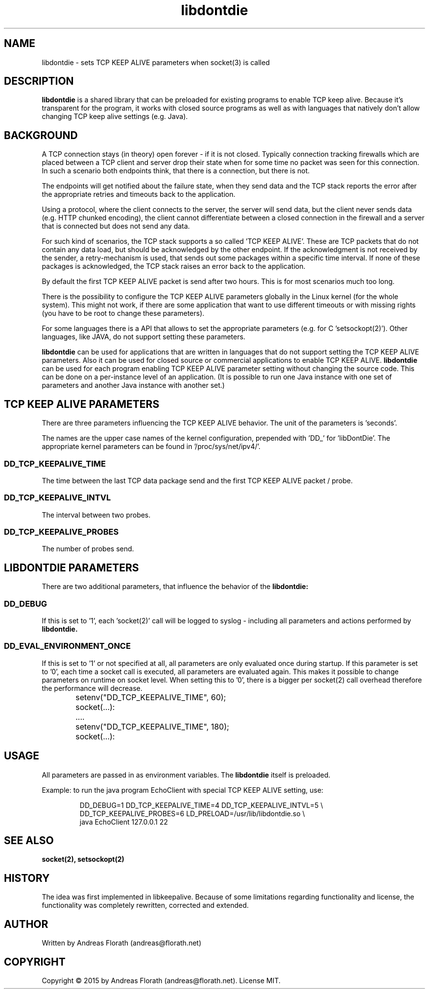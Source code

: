 .\" 
.\" Man page for libdontdie
.\"
.\" For license, see the 'LICENSE' file.
.\"
.TH libdontdie 7 2015-03-07 "TCP keepalive support lib" "TCP keepalive support lib"
.SH NAME
libdontdie \- sets TCP KEEP ALIVE parameters when socket(3) is called
.SH DESCRIPTION
.B libdontdie
is a shared library that can be preloaded for existing programs
to enable TCP keep alive.  Because it's transparent for the program,
it works with closed source programs as well as with languages that
natively don't allow changing TCP keep alive settings (e.g. Java).
.SH BACKGROUND
A TCP connection stays (in theory) open forever - if it is not
closed.  Typically connection tracking firewalls which are placed
between a TCP client and server drop their state when for some time no
packet was seen for this connection.  In such a scenario both
endpoints think, that there is a connection, but there is not.
.P
The endpoints will get notified about the failure state, when they
send data and the TCP stack reports the error after the appropriate
retries and timeouts back to the application.
.P
Using a protocol, where the client connects to the server, the server
will send data, but the client never sends data (e.g. HTTP chunked
encoding), the client cannot differentiate between a closed connection
in the firewall and a server that is connected but does not send any
data.
.P
For such kind of scenarios, the TCP stack supports a so called 'TCP
KEEP ALIVE'.  These are TCP packets that do not contain any data load,
but should be acknowledged by the other endpoint.  If the
acknowledgment is not received by the sender, a retry-mechanism is
used, that sends out some packages within a specific time interval.
If none of these packages is acknowledged, the TCP stack raises an
error back to the application.
.P
By default the first TCP KEEP ALIVE packet is
send after two hours.  This is for most scenarios much too long.
.P
There is the possibility to configure the TCP KEEP ALIVE parameters
globally in the Linux kernel (for the whole system).  This might not
work, if there are some application that want to use different
timeouts or with missing rights (you have to be root to change these
parameters).
.P
For some languages there is a API that allows to set the appropriate
parameters (e.g. for C 'setsockopt(2)').  Other languages, like JAVA,
do not support setting these parameters.
.P
.B libdontdie
can be used for applications that are written in languages that do not
support setting the TCP KEEP ALIVE parameters.  Also it can be used
for closed source or commercial applications to enable TCP KEEP
ALIVE.
.B libdontdie
can be used for each program enabling TCP KEEP ALIVE parameter setting
without changing the source code.  This can be done on a per-instance
level of an application.  (It is possible to run one Java instance
with one set of parameters and another Java instance with another set.)
.SH TCP KEEP ALIVE PARAMETERS
There are three parameters influencing the TCP KEEP ALIVE behavior.
The unit of the parameters is 'seconds'.
.P
The names are the upper case names of the kernel configuration,
prepended with 'DD_' for 'libDontDie'.  The appropriate kernel
parameters can be found in '/proc/sys/net/ipv4/'.

.SS DD_TCP_KEEPALIVE_TIME
The time between the last TCP data package send and the first TCP KEEP
ALIVE packet / probe.
.SS DD_TCP_KEEPALIVE_INTVL
The interval between two probes.
.SS DD_TCP_KEEPALIVE_PROBES
The number of probes send.
.SH LIBDONTDIE PARAMETERS
There are two additional parameters, that influence the behavior of
the
.B libdontdie:
.SS DD_DEBUG
If this is set to '1', each 'socket(2)' call will be logged
to syslog - including all parameters and actions performed by
.B libdontdie.
.SS DD_EVAL_ENVIRONMENT_ONCE
If this is set to '1' or not specified at all, all parameters are only
evaluated once during startup.  If this parameter is set to '0', each
time a socket call is executed, all parameters are evaluated again.
This makes it possible to change parameters on runtime on socket
level.  When setting this to '0', there is a bigger per socket(2) call
overhead therefore the performance will decrease.
.sp
.RS
.nf
	setenv("DD_TCP_KEEPALIVE_TIME", 60);
	socket(...):
	....
	setenv("DD_TCP_KEEPALIVE_TIME", 180);
	socket(...):
.SH USAGE
All parameters are passed in as environment variables.  The
.B libdontdie
itself is preloaded.
.P
Example: to run the java program EchoClient with special TCP KEEP
ALIVE setting, use:
.sp
.RS
.nf
DD_DEBUG=1 DD_TCP_KEEPALIVE_TIME=4 DD_TCP_KEEPALIVE_INTVL=5 \\ 
   DD_TCP_KEEPALIVE_PROBES=6 LD_PRELOAD=/usr/lib/libdontdie.so \\ 
   java EchoClient 127.0.0.1 22
.SH "SEE ALSO"
.BR socket(2),
.BR setsockopt(2)
.SH HISTORY
The idea was first implemented in libkeepalive.  Because of some
limitations regarding functionality and license, the functionality was
completely rewritten, corrected and extended.
.SH AUTHOR
Written by Andreas Florath (andreas@florath.net)
.SH COPYRIGHT
Copyright \(co 2015 by Andreas Florath (andreas@florath.net).
License MIT.
